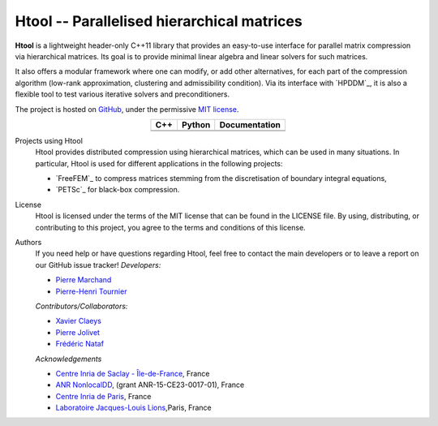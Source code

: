 .. Htool documentation master file, created by
   sphinx-quickstart on Tue Sep 15 15:21:56 2020.
   You can adapt this file completely to your liking, but it should at least
   contain the root `toctree` directive.


Htool -- Parallelised hierarchical matrices
===========================================




**Htool** is a lightweight header-only C++11 library that provides an easy-to-use interface for parallel matrix compression via hierarchical matrices. Its goal is to provide minimal linear algebra and linear solvers for such matrices.

It also offers a modular framework where one can modify, or add other alternatives, for each part of the compression algorithm (low-rank approximation, clustering and admissibility condition). Via its interface with `HPDDM`_, it is also a flexible tool to test various iterative solvers and preconditioners.

The project is hosted on `GitHub <https://github.com/htool-ddm>`_, under the permissive `MIT license <https://en.wikipedia.org/wiki/MIT_License>`_.

.. list-table::
   :header-rows: 1
   :align: center

   * - C++
     - Python
     - Documentation
   * - |cpp_ci|
     - |python_ci|
     - |docs_ci| 
   * - |cpp_cov|
     - |python_cov|
     - 

Projects using Htool
   Htool provides distributed compression using hierarchical matrices, which can be used in many situations. In particular, Htool is used for different applications in the following projects:

   - `FreeFEM`_ to compress matrices stemming from the discretisation of boundary integral equations,
   - `PETSc`_ for black-box compression.

License
   Htool is licensed under the terms of the MIT license that can be found in the LICENSE file. By using, distributing, or contributing to this project, you agree to the terms and conditions of this license.

Authors
   If you need help or have questions regarding Htool, feel free to contact the main developers or to leave a report on our GitHub issue tracker!
   *Developers:*

   - `Pierre Marchand <https://pierremarchand.netlify.app>`_
   - `Pierre-Henri Tournier <https://phtournier.pages.math.cnrs.fr>`_

   *Contributors/Collaborators:*

   - `Xavier Claeys <https://www.ljll.math.upmc.fr/~claeys/>`_ 
   - `Pierre Jolivet <http://jolivet.perso.enseeiht.fr/>`_ 
   - `Frédéric Nataf <https://www.ljll.math.upmc.fr/nataf/](>`_

   *Acknowledgements*

   - `Centre Inria de Saclay - Île-de-France <https://www.inria.fr/en/centre-inria-saclay-ile-de-france>`_, France 
   - `ANR NonlocalDD <https://www.ljll.math.upmc.fr/~claeys/nonlocaldd/index.html>`_, (grant ANR-15-CE23-0017-01), France 
   - `Centre Inria de Paris <https://www.inria.fr/en/centre-inria-de-paris>`_, France 
   - `Laboratoire Jacques-Louis Lions <https://www.ljll.math.upmc.fr/en/>`_,Paris, France



.. Badges

.. |docs_ci| image:: https://readthedocs.org/projects/htool-documentation/badge/?version=latest
   :alt: doc
   :target: https://htool-documentation.readthedocs.io/en/latest/

.. |cpp_ci| image:: https://github.com/htool-ddm/htool/actions/workflows/CI.yml/badge.svg
   :alt: cpp
   :target: https://github.com/htool-ddm/htool

.. |python_ci| image:: https://github.com/htool-ddm/htool_python/actions/workflows/CI.yml/badge.svg
   :alt: python
   :target: https://github.com/htool-ddm/htool_python

.. |cpp_cov| image:: https://codecov.io/gh/htool-ddm/htool/branch/main/graph/badge.svg?token=1JJ40GPFA5
      :alt: cpp_cov
      :target: https://codecov.io/gh/htool-ddm/htool

.. |python_cov| image:: https://codecov.io/gh/htool-ddm/htool_python/branch/main/graph/badge.svg?token=P3FQNL8E64
   :target: https://codecov.io/gh/htool-ddm/htool_python
   :alt: python_cov
